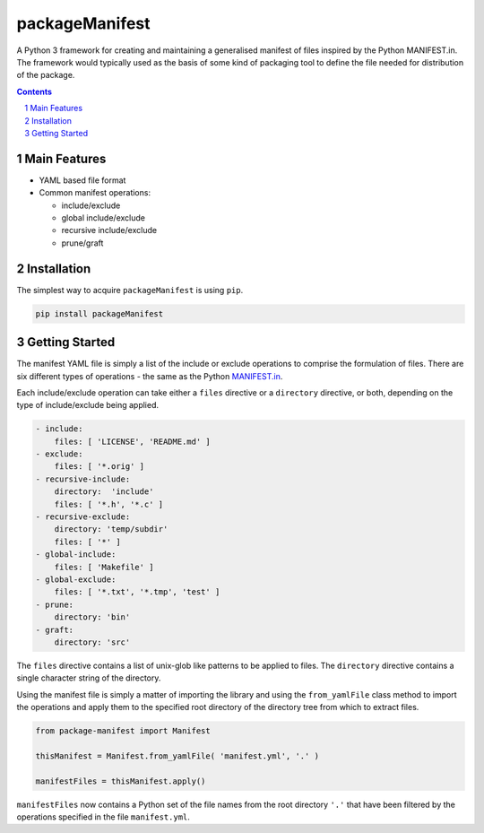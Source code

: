 packageManifest
---------------

|pipeline| |coverage|

.. |pipeline| image:: https://gitlab.com/blueskyjunkie/package-manifest/badges/master/pipeline.svg
   :target: https://gitlab.com/blueskyjunkie/package-manifest/commits/master
   :alt: pipeline status

.. |coverage| image:: https://gitlab.com/blueskyjunkie/package-manifest/badges/master/coverage.svg
   :target: https://gitlab.com/blueskyjunkie/package-manifest/commits/master
   :alt: coverage report


|doi0.2.0|

.. |doi0.2.0| image:: https://zenodo.org/badge/DOI/10.5281/zenodo.1165137.svg
   :target: https://doi.org/10.5281/zenodo.1165137
   :alt: DOI v0.2.0


A Python 3 framework for creating and maintaining a generalised manifest of files inspired by the Python MANIFEST.in. The framework would typically used as the basis of some kind of packaging tool to define the file needed for distribution of the package.


.. contents::

.. section-numbering::

Main Features
=============

* YAML based file format
* Common manifest operations:

  * include/exclude
  * global include/exclude
  * recursive include/exclude
  * prune/graft

Installation
============

The simplest way to acquire ``packageManifest`` is using ``pip``.

.. code-block:: bash

   pip install packageManifest

Getting Started
===============

The manifest YAML file is simply a list of the include or exclude operations to comprise the formulation of files. There
are six different types of operations - the same as the Python MANIFEST.in_.

.. _MANIFEST.in: https://docs.python.org/2/distutils/sourcedist.html#manifest-template

Each include/exclude operation can take either a ``files`` directive or a ``directory`` directive, or both, depending
on the type of include/exclude being applied.

.. code-block:: yaml

   - include:
       files: [ 'LICENSE', 'README.md' ]
   - exclude:
       files: [ '*.orig' ]
   - recursive-include:
       directory:  'include'
       files: [ '*.h', '*.c' ]
   - recursive-exclude:
       directory: 'temp/subdir'
       files: [ '*' ]
   - global-include:
       files: [ 'Makefile' ]
   - global-exclude:
       files: [ '*.txt', '*.tmp', 'test' ]
   - prune:
       directory: 'bin'
   - graft:
       directory: 'src'

The ``files`` directive contains a list of unix-glob like patterns to be applied to files.
The ``directory`` directive contains a single character string of the directory.

Using the manifest file is simply a matter of importing the library and using the ``from_yamlFile`` class method to
import the operations and apply them to the specified root directory of the directory tree from which to extract files.

.. code-block:: python

   from package-manifest import Manifest

   thisManifest = Manifest.from_yamlFile( 'manifest.yml', '.' )

   manifestFiles = thisManifest.apply()

``manifestFiles`` now contains a Python set of the file names from the root directory ``'.'`` that have been filtered by
the operations specified in the file ``manifest.yml``.
